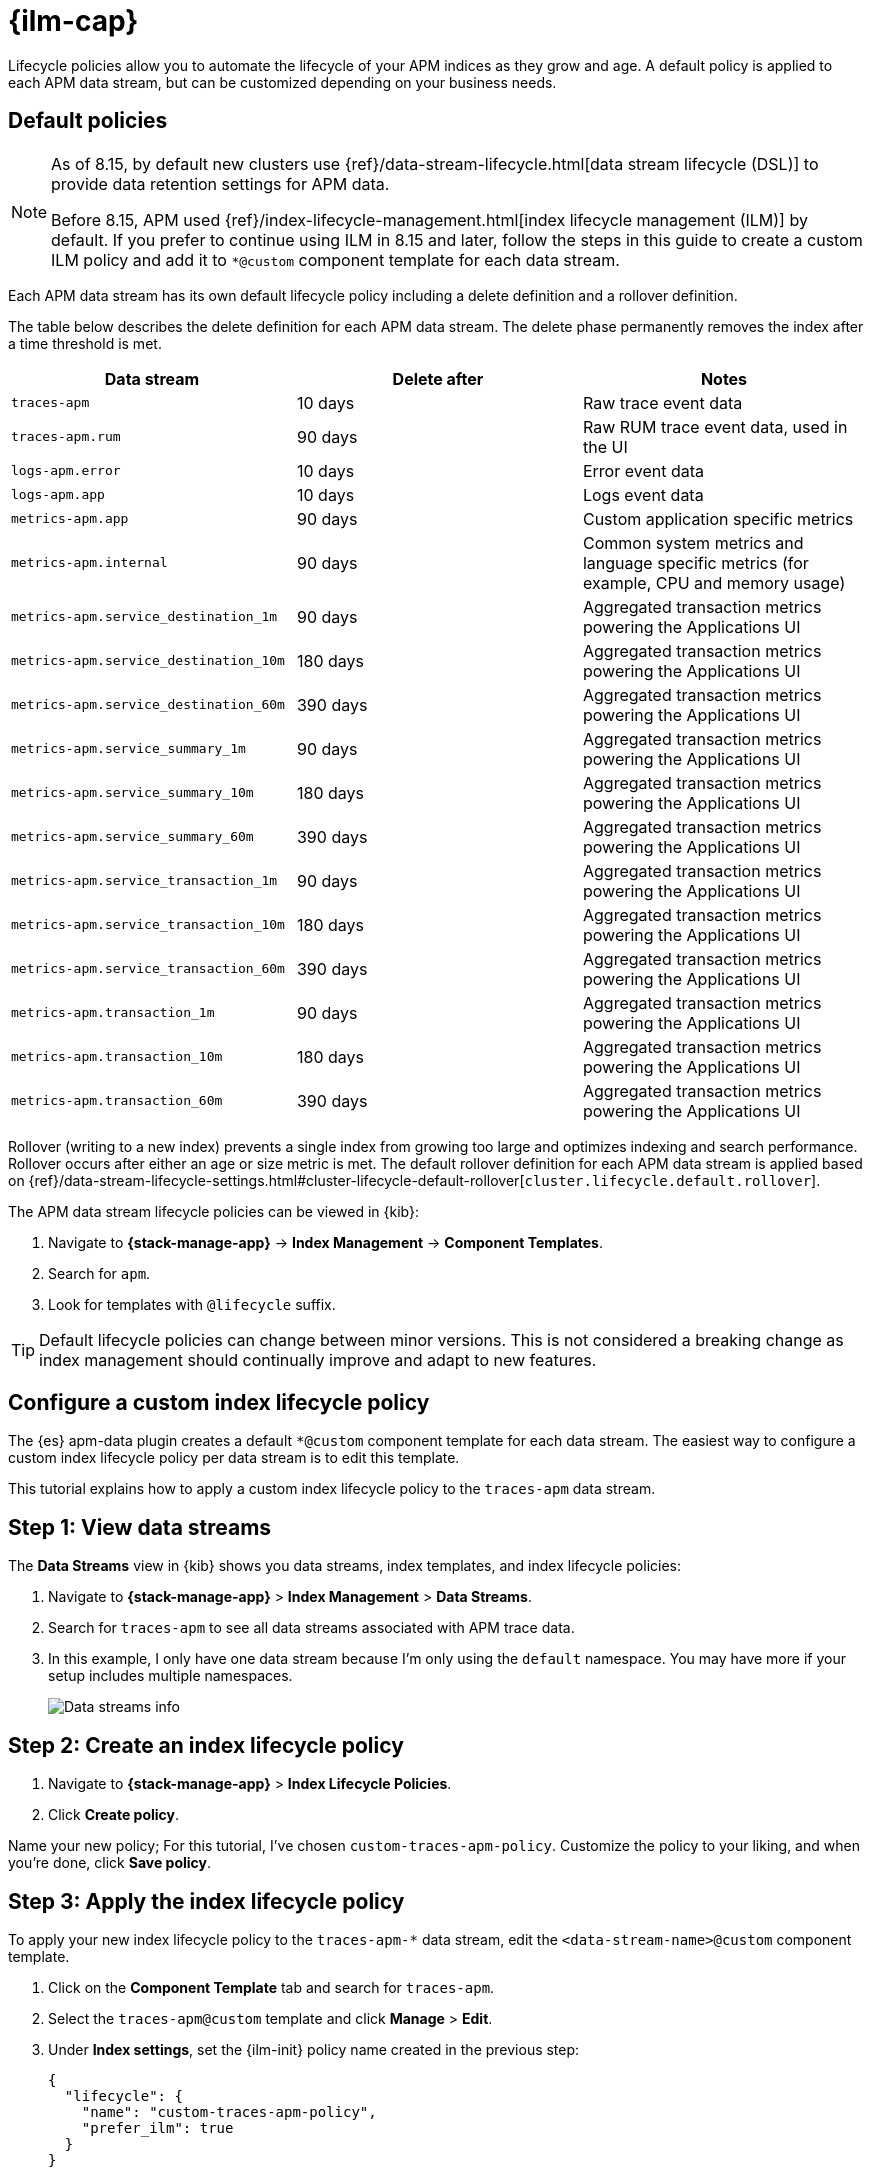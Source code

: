 //////////////////////////////////////////////////////////////////////////
// This content is reused in the Legacy ILM documentation
//////////////////////////////////////////////////////////////////////////

[[apm-ilm-how-to]]
= {ilm-cap}

:append-legacy:
// tag::ilm-integration[]

Lifecycle policies allow you to automate the lifecycle of your APM indices as they grow and age.
A default policy is applied to each APM data stream, but can be customized depending on your business needs.

[discrete]
[id="index-lifecycle-policies-default{append-legacy}"]
== Default policies

[NOTE]
====
As of 8.15, by default new clusters use {ref}/data-stream-lifecycle.html[data stream lifecycle (DSL)] to provide data retention settings for APM data.

Before 8.15, APM used {ref}/index-lifecycle-management.html[index lifecycle management (ILM)] by default.
If you prefer to continue using ILM in 8.15 and later, follow the steps in this guide to create a custom ILM policy and add it to `*@custom` component template for each data stream.
====

Each APM data stream has its own default lifecycle policy including a delete definition and a rollover definition.

The table below describes the delete definition for each APM data stream.
The delete phase permanently removes the index after a time threshold is met.

[cols="1,1,1",options="header"]
|===
|Data stream
|Delete after
|Notes

| `traces-apm`
| 10 days
| Raw trace event data

| `traces-apm.rum`
| 90 days
| Raw RUM trace event data, used in the UI

| `logs-apm.error`
| 10 days
| Error event data

| `logs-apm.app`
| 10 days
| Logs event data

| `metrics-apm.app`
| 90 days
| Custom application specific metrics

| `metrics-apm.internal`
| 90 days
| Common system metrics and language specific metrics (for example, CPU and memory usage)

| `metrics-apm.service_destination_1m`
| 90 days
| Aggregated transaction metrics powering the Applications UI

| `metrics-apm.service_destination_10m`
| 180 days
| Aggregated transaction metrics powering the Applications UI

| `metrics-apm.service_destination_60m`
| 390 days
| Aggregated transaction metrics powering the Applications UI

| `metrics-apm.service_summary_1m`
| 90 days
| Aggregated transaction metrics powering the Applications UI

| `metrics-apm.service_summary_10m`
| 180 days
| Aggregated transaction metrics powering the Applications UI

| `metrics-apm.service_summary_60m`
| 390 days
| Aggregated transaction metrics powering the Applications UI

| `metrics-apm.service_transaction_1m`
| 90 days
| Aggregated transaction metrics powering the Applications UI

| `metrics-apm.service_transaction_10m`
| 180 days
| Aggregated transaction metrics powering the Applications UI

| `metrics-apm.service_transaction_60m`
| 390 days
| Aggregated transaction metrics powering the Applications UI

| `metrics-apm.transaction_1m`
| 90 days
| Aggregated transaction metrics powering the Applications UI

| `metrics-apm.transaction_10m`
| 180 days
| Aggregated transaction metrics powering the Applications UI

| `metrics-apm.transaction_60m`
| 390 days
| Aggregated transaction metrics powering the Applications UI

|===

Rollover (writing to a new index) prevents a single index from growing too large and optimizes indexing and search performance.
Rollover occurs after either an age or size metric is met.
The default rollover definition for each APM data stream is applied based on {ref}/data-stream-lifecycle-settings.html#cluster-lifecycle-default-rollover[`cluster.lifecycle.default.rollover`].

The APM data stream lifecycle policies can be viewed in {kib}:

. Navigate to *{stack-manage-app}* → *Index Management* → *Component Templates*.
. Search for `apm`.
. Look for templates with `@lifecycle` suffix.

TIP: Default lifecycle policies can change between minor versions. This is not considered a breaking change as index management should continually improve and adapt to new features.

[discrete]
[id="apm-data-streams-custom-policy{append-legacy}"]
== Configure a custom index lifecycle policy

The {es} apm-data plugin creates a default `*@custom` component template for each data stream.
The easiest way to configure a custom index lifecycle policy per data stream is to edit this template.

This tutorial explains how to apply a custom index lifecycle policy to the `traces-apm` data stream.

[discrete]
[id="apm-data-streams-custom-one{append-legacy}"]
== Step 1: View data streams

The **Data Streams** view in {kib} shows you data streams,
index templates, and index lifecycle policies:

. Navigate to **{stack-manage-app}** > **Index Management** > **Data Streams**.
. Search for `traces-apm` to see all data streams associated with APM trace data.
. In this example, I only have one data stream because I'm only using the `default` namespace.
You may have more if your setup includes multiple namespaces.
+
[role="screenshot"]
image::images/data-stream-overview.png[Data streams info]

[discrete]
[id="apm-data-streams-custom-two{append-legacy}"]
== Step 2: Create an index lifecycle policy

. Navigate to **{stack-manage-app}** > **Index Lifecycle Policies**.
. Click **Create policy**.

Name your new policy; For this tutorial, I've chosen `custom-traces-apm-policy`.
Customize the policy to your liking, and when you're done, click **Save policy**.

[discrete]
[id="apm-data-streams-custom-three{append-legacy}"]
== Step 3: Apply the index lifecycle policy

To apply your new index lifecycle policy to the `traces-apm-*` data stream,
edit the `<data-stream-name>@custom` component template.

. Click on the **Component Template** tab and search for `traces-apm`.
. Select the `traces-apm@custom` template and click **Manage** > **Edit**.
. Under **Index settings**, set the {ilm-init} policy name created in the previous step:
+
[source,json]
----
{
  "lifecycle": {
    "name": "custom-traces-apm-policy",
    "prefer_ilm": true
  }
}
----
. Continue to **Review** and ensure your request looks similar to the image below.
If it does, click **Create component template**.
+
[role="screenshot"]
image::images/create-component-template.png[Create component template]

[discrete]
[id="apm-data-streams-custom-four{append-legacy}"]
== Step 4: Roll over the data stream (optional)

To confirm that the data stream is now using the new index template and {ilm-init} policy,
you can either repeat <<apm-data-streams-custom-one,step one>>, or navigate to **{dev-tools-app}** and run the following:

[source,bash]
----
GET /_data_stream/traces-apm-default <1>
----
<1> The name of the data stream we've been hacking on appended with your <namespace>

The result should include the following:

[source,json]
----
{
  "data_streams" : [
    {
      ...
      "template" : "traces-apm-default", <1>
      "ilm_policy" : "custom-traces-apm-policy", <2>
      ...
    }
  ]
}
----
<1> The name of the custom index template created in step three
<2> The name of the {ilm-init} policy applied to the new component template in step two

New {ilm-init} policies only take effect when new indices are created,
so you either must wait for a rollover to occur (usually after 30 days or when the index size reaches 50 GB),
or force a rollover using the {ref}/indices-rollover-index.html[{es} rollover API]:

[source,bash]
----
POST /traces-apm-default/_rollover/
----

[discrete]
[id="apm-data-streams-custom-policy-namespace{append-legacy}"]
== Namespace-level index lifecycle policies

It is also possible to create more granular index lifecycle policies that apply to individual namespaces.
This process is similar to the above tutorial, but includes cloning and modify the existing index template to use
a new `*@custom` component template.

// end::ilm-integration[]

